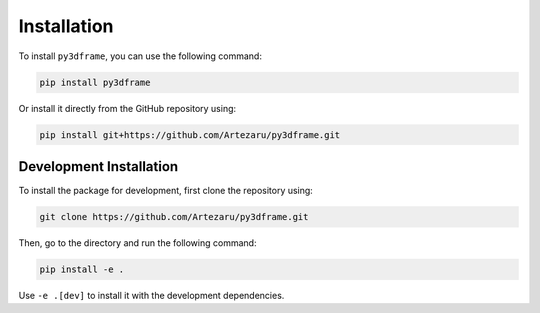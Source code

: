 Installation
============

To install ``py3dframe``, you can use the following command:

.. code-block:: bash

    pip install py3dframe

Or install it directly from the GitHub repository using:

.. code-block:: bash

    pip install git+https://github.com/Artezaru/py3dframe.git

Development Installation
------------------------------

To install the package for development, first clone the repository using:

.. code-block:: bash

    git clone https://github.com/Artezaru/py3dframe.git

Then, go to the directory and run the following command:

.. code-block:: bash

    pip install -e .

Use ``-e .[dev]`` to install it with the development dependencies.

